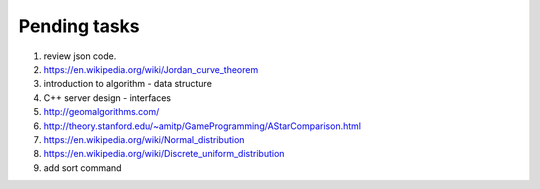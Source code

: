 *************
Pending tasks
*************

#. review json code.

#. https://en.wikipedia.org/wiki/Jordan_curve_theorem

#. introduction to algorithm - data structure
   
#. C++ server design - interfaces
   
#. http://geomalgorithms.com/
#. http://theory.stanford.edu/~amitp/GameProgramming/AStarComparison.html
   
#. https://en.wikipedia.org/wiki/Normal_distribution
#. https://en.wikipedia.org/wiki/Discrete_uniform_distribution
   
#. add sort command